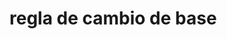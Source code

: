 * regla de cambio de base

[1] x^log_x(M)       ==      M ## en gral.

[2] a^log_a(b) == b        # por [1]

[3] b^log_b(M) == M        # por [1]

[4] M == (a^log_a(b)) ^ log_b(M) # sust. [2] y [3]

[5] M == a ^ (log_a(b) log_b(M))  # == [4]

[6] a^log_a(M) == a ^ (log_a(b) log_b(M)) # uso [1] otra vez

[7] log_a(M) == log_a(b) log_b(M)  ## se sigue de [6]

[8] log_b(M) == log_a(M) / log_a(b)

En particular, si a == %e:

[8] log_b(x) == ln x / ln b


